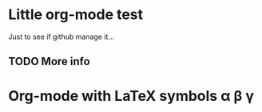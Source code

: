 * Little org-mode test
Just to see if github manage it...

** TODO More info

* Org-mode with \LaTeX symbols \alpha \beta \gamma
